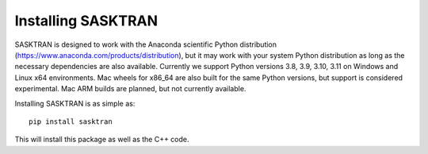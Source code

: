 
.. _installing:

Installing SASKTRAN
*******************
SASKTRAN is designed to work with the Anaconda scientific Python distribution (https://www.anaconda.com/products/distribution), but it may work with your system Python distribution as long as the necessary dependencies are also available.
Currently we support Python versions 3.8, 3.9, 3.10, 3.11 on Windows and Linux x64 environments.
Mac wheels for x86_64 are also built for the same Python versions, but support is considered experimental.
Mac ARM builds are planned, but not currently available.

Installing SASKTRAN is as simple as::

   pip install sasktran

This will install this package as well as the C++ code.
